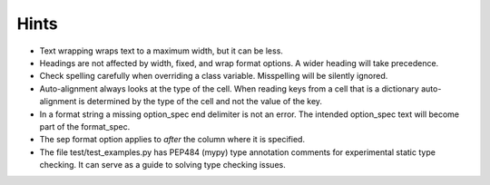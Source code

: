 Hints
=====

- Text wrapping wraps text to a maximum width, but it can be less.
- Headings are not affected by width, fixed, and wrap format options.
  A wider heading will take precedence.
- Check spelling carefully when overriding a class variable.  Misspelling
  will be silently ignored.
- Auto-alignment always looks at the type of the cell.
  When reading keys from a cell that is a dictionary
  auto-alignment is determined by the type of the cell and not the
  value of the key.
- In a format string a missing option_spec end delimiter is not an error.
  The intended option_spec text will become part of the format_spec.
- The sep format option applies to *after* the column where it is specified.
- The file test/test_examples.py has PEP484 (mypy) type annotation comments
  for experimental static type checking.  It can serve as a guide to solving
  type checking issues.

